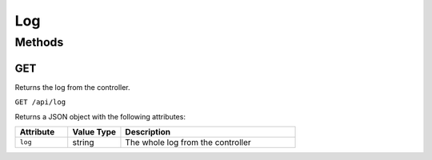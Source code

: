 Log
###

Methods
*******

GET
===

Returns the log from the controller.

``GET /api/log``

Returns a JSON object with the following attributes:

.. list-table::
   :widths: 3 3 10
   :header-rows: 1

   * - Attribute
     - Value Type
     - Description
   * - ``log``
     - string
     - The whole log from the controller
